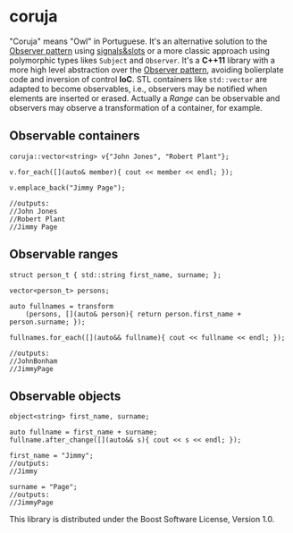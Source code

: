 * coruja
"Coruja" means "Owl" in Portuguese. It's an alternative solution to the [[https://en.wikipedia.org/wiki/Observer_pattern][Observer pattern]] using [[https://en.wikipedia.org/wiki/Signals_and_slots][signals&slots]] or a more classic approach using polymorphic types likes ~Subject~ and ~Observer~. It's a *C++11* library with a more high level abstraction over the [[https://en.wikipedia.org/wiki/Observer_pattern][Observer pattern]], avoiding bolierplate code and inversion of control *IoC*. STL containers like ~std::vector~ are adapted to become observables, i.e., observers may be notified when elements are inserted or erased. Actually a /Range/ can be  observable and observers may observe a transformation of a container, for example.

** Observable containers
#+BEGIN_SRC C++
coruja::vector<string> v{"John Jones", "Robert Plant"};

v.for_each([](auto& member){ cout << member << endl; });

v.emplace_back("Jimmy Page");

//outputs:
//John Jones
//Robert Plant
//Jimmy Page
#+END_SRC

** Observable ranges
#+BEGIN_SRC C++
struct person_t { std::string first_name, surname; };

vector<person_t> persons;

auto fullnames = transform
    (persons, [](auto& person){ return person.first_name + person.surname; });

fullnames.for_each([](auto&& fullname){ cout << fullname << endl; });

//outputs:
//JohnBonham
//JimmyPage
#+END_SRC

** Observable objects
#+BEGIN_SRC C++
object<string> first_name, surname;

auto fullname = first_name + surname;
fullname.after_change([](auto&& s){ cout << s << endl; });

first_name = "Jimmy";
//outputs:
//Jimmy

surname = "Page";
//outputs:
//JimmyPage
#+END_SRC

This library is distributed under the Boost Software License, Version 1.0.

